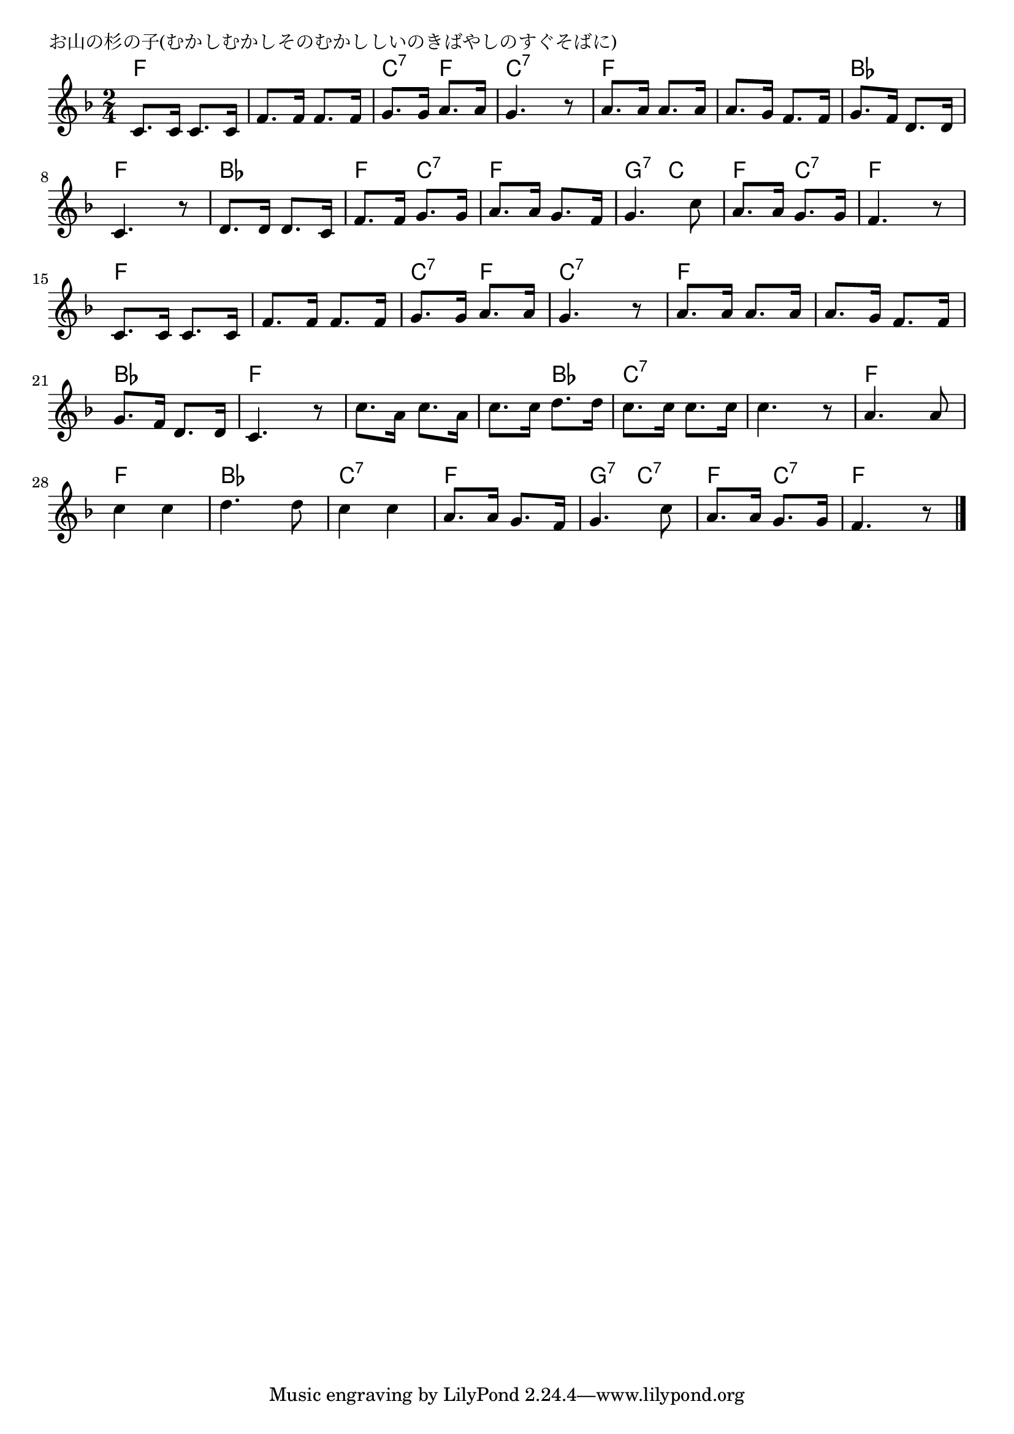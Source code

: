 \version "2.18.2"

% お山の杉の子(むかしむかしそのむかししいのきばやしのすぐそばに)

\header {
piece = "お山の杉の子(むかしむかしそのむかししいのきばやしのすぐそばに)"
}

melody =
\relative c' {
\key f \major
\time 2/4
\set Score.tempoHideNote = ##t
\tempo 4=80
\numericTimeSignature
%
c8. c16 c8. c16 |
f8. f16 f8. f16 |
g8. g16 a8. a16  |
g4. r8 |

a8. a16 a8. a16  | % 5
a8. g16 f8. f16 |
g8. f16 d8. d16 |
c4. r8 |

d8. d16 d8. c16 |
f8. f16 g8. g16 |
a8. a16 g8. f16 |
g4. c8 |

a8. a16 g8. g16 |
f4. r8 |
c8. c16 c8. c16 |
f8. f16 f8. f16 |

g8. g16 a8. a16 | % 17
g4. r8 |
a8. a16 a8. a16 |
a8. g16 f8. f16 |

g8. f16 d8. d16 |
c4. r8 |
c'8. a16 c8. a16 |
c8. c16 d8. d16 |

c8. c16 c8. c16 |
c4. r8 |
a4. a8 |
c4 c |
d4. d8 |

c4 c |
a8. a16 g8. f16 |
g4. c8 |
a8. a16 g8. g16 |
f4. r8 |

\bar "|."
}
\score {
<<
\chords {
\set noChordSymbol = ""
\set chordChanges=##t
%
f4 f f f c:7 f c:7 c:7
f f f f bes bes f f
bes bes f c:7 f f g:7 c
f4 c:7 f f f f f f 
c:7 f c:7 c:7 f f f f 
bes bes f f f f f bes
c:7 c:7 c:7 c:7 f f f f bes bes
c:7 c:7 f f g:7 c:7
f4 c:7 f f



}
\new Staff {\melody}
>>
\layout {
line-width = #190
indent = 0\mm
}
\midi {}
}